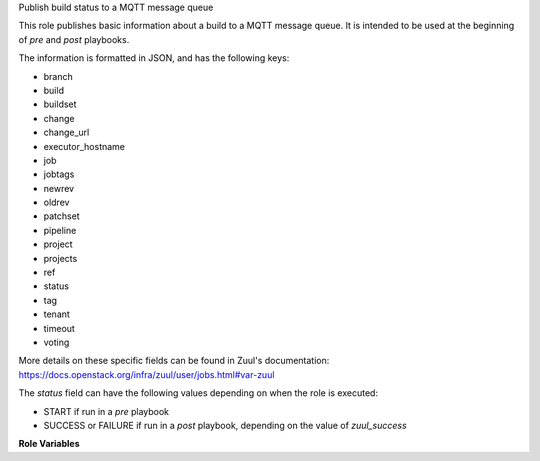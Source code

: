 Publish build status to a MQTT message queue

This role publishes basic information about a build to a MQTT message queue. It
is intended to be used at the beginning of *pre* and *post* playbooks.

The information is formatted in JSON, and has the following keys:

* branch
* build
* buildset
* change
* change_url
* executor_hostname
* job
* jobtags
* newrev
* oldrev
* patchset
* pipeline
* project
* projects
* ref
* status
* tag
* tenant
* timeout
* voting

More details on these specific fields can be found in Zuul's documentation:
https://docs.openstack.org/infra/zuul/user/jobs.html#var-zuul

The *status* field can have the following values depending on when the role is
executed:

* START if run in a *pre* playbook
* SUCCESS or FAILURE if run in a *post* playbook, depending on the value of
  *zuul_success*

**Role Variables**

.. zuul:rolevar:: mqtt_server
   :default: None

   The MQTT server to which data will be published.

.. zuul:rolevar:: mqtt_username
   :default: None

   The username to use to authenticate on the MQTT service.

.. zuul:rolevar:: mqtt_password
   :default: None

   The password to use for authentication.

.. zuul:rolevar:: mqtt_topic
   :default: zuul/{{ zuul.tenant }}/{{ zuul.project.name }}/{{ zuul.pipeline }}/{{ zuul.job }}

   The topic under which data will be published.
